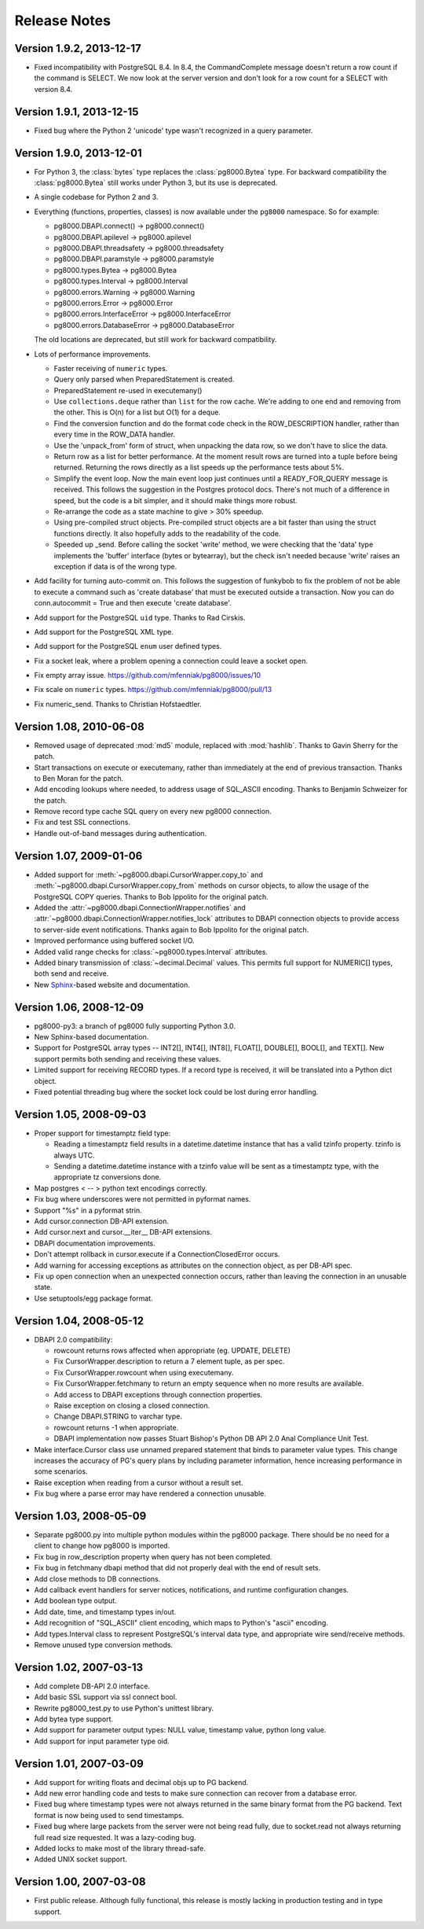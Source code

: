 Release Notes
=============

Version 1.9.2, 2013-12-17
-------------------------
- Fixed incompatibility with PostgreSQL 8.4. In 8.4, the CommandComplete
  message doesn't return a row count if the command is SELECT. We now look at
  the server version and don't look for a row count for a SELECT with version
  8.4.


Version 1.9.1, 2013-12-15
-------------------------
- Fixed bug where the Python 2 'unicode' type wasn't recognized in a query
  parameter.


Version 1.9.0, 2013-12-01
-------------------------
- For Python 3, the :class:`bytes` type replaces the :class:`pg8000.Bytea`
  type. For backward compatibility the :class:`pg8000.Bytea` still works under
  Python 3, but its use is deprecated.

- A single codebase for Python 2 and 3.

- Everything (functions, properties, classes) is now available under the
  ``pg8000`` namespace. So for example:

  - pg8000.DBAPI.connect() -> pg8000.connect()
  - pg8000.DBAPI.apilevel -> pg8000.apilevel
  - pg8000.DBAPI.threadsafety -> pg8000.threadsafety
  - pg8000.DBAPI.paramstyle -> pg8000.paramstyle
  - pg8000.types.Bytea -> pg8000.Bytea
  - pg8000.types.Interval -> pg8000.Interval
  - pg8000.errors.Warning -> pg8000.Warning
  - pg8000.errors.Error -> pg8000.Error
  - pg8000.errors.InterfaceError -> pg8000.InterfaceError
  - pg8000.errors.DatabaseError -> pg8000.DatabaseError

  The old locations are deprecated, but still work for backward compatibility.

- Lots of performance improvements.

  - Faster receiving of ``numeric`` types.
  - Query only parsed when PreparedStatement is created.
  - PreparedStatement re-used in executemany()
  - Use ``collections.deque`` rather than ``list`` for the row cache. We're
    adding to one end and removing from the other. This is O(n) for a list but
    O(1) for a deque.
  - Find the conversion function and do the format code check in the
    ROW_DESCRIPTION handler, rather than every time in the ROW_DATA handler.
  - Use the 'unpack_from' form of struct, when unpacking the data row, so we
    don't have to slice the data.
  - Return row as a list for better performance. At the moment result rows are
    turned into a tuple before being returned. Returning the rows directly as a
    list speeds up the performance tests about 5%.
  - Simplify the event loop. Now the main event loop just continues until a
    READY_FOR_QUERY message is received. This follows the suggestion in the
    Postgres protocol docs. There's not much of a difference in speed, but the
    code is a bit simpler, and it should make things more robust.
  - Re-arrange the code as a state machine to give > 30% speedup.
  - Using pre-compiled struct objects. Pre-compiled struct objects are a bit
    faster than using the struct functions directly. It also hopefully adds to
    the readability of the code.
  - Speeded up _send. Before calling the socket 'write' method, we were
    checking that the 'data' type implements the 'buffer' interface (bytes or
    bytearray), but the check isn't needed because 'write' raises an exception
    if data is of the wrong type.


- Add facility for turning auto-commit on. This follows the suggestion of
  funkybob to fix the problem of not be able to execute a command such as
  'create database' that must be executed outside a transaction. Now you can do
  conn.autocommit = True and then execute 'create database'.

- Add support for the PostgreSQL ``uid`` type. Thanks to Rad Cirskis.

- Add support for the PostgreSQL XML type.

- Add support for the PostgreSQL ``enum`` user defined types.

- Fix a socket leak, where a problem opening a connection could leave a socket
  open.

- Fix empty array issue. https://github.com/mfenniak/pg8000/issues/10

- Fix scale on ``numeric`` types. https://github.com/mfenniak/pg8000/pull/13

- Fix numeric_send. Thanks to Christian Hofstaedtler.


Version 1.08, 2010-06-08
------------------------

- Removed usage of deprecated :mod:`md5` module, replaced with :mod:`hashlib`.
  Thanks to Gavin Sherry for the patch.

- Start transactions on execute or executemany, rather than immediately at the
  end of previous transaction.  Thanks to Ben Moran for the patch.

- Add encoding lookups where needed, to address usage of SQL_ASCII encoding.
  Thanks to Benjamin Schweizer for the patch.

- Remove record type cache SQL query on every new pg8000 connection.

- Fix and test SSL connections.

- Handle out-of-band messages during authentication.


Version 1.07, 2009-01-06
------------------------

- Added support for :meth:`~pg8000.dbapi.CursorWrapper.copy_to` and
  :meth:`~pg8000.dbapi.CursorWrapper.copy_from` methods on cursor objects, to
  allow the usage of the PostgreSQL COPY queries.  Thanks to Bob Ippolito for
  the original patch.

- Added the :attr:`~pg8000.dbapi.ConnectionWrapper.notifies` and
  :attr:`~pg8000.dbapi.ConnectionWrapper.notifies_lock` attributes to DBAPI
  connection objects to provide access to server-side event notifications.
  Thanks again to Bob Ippolito for the original patch.

- Improved performance using buffered socket I/O.

- Added valid range checks for :class:`~pg8000.types.Interval` attributes.

- Added binary transmission of :class:`~decimal.Decimal` values.  This permits
  full support for NUMERIC[] types, both send and receive.

- New `Sphinx <http://sphinx.pocoo.org/>`_-based website and documentation.


Version 1.06, 2008-12-09
------------------------

- pg8000-py3: a branch of pg8000 fully supporting Python 3.0.

- New Sphinx-based documentation.

- Support for PostgreSQL array types -- INT2[], INT4[], INT8[], FLOAT[],
  DOUBLE[], BOOL[], and TEXT[].  New support permits both sending and
  receiving these values.

- Limited support for receiving RECORD types.  If a record type is received,
  it will be translated into a Python dict object.

- Fixed potential threading bug where the socket lock could be lost during 
  error handling.


Version 1.05, 2008-09-03
------------------------

- Proper support for timestamptz field type:

  - Reading a timestamptz field results in a datetime.datetime instance that
    has a valid tzinfo property.  tzinfo is always UTC.

  - Sending a datetime.datetime instance with a tzinfo value will be
    sent as a timestamptz type, with the appropriate tz conversions done.

- Map postgres < -- > python text encodings correctly.

- Fix bug where underscores were not permitted in pyformat names.

- Support "%s" in a pyformat strin.

- Add cursor.connection DB-API extension.

- Add cursor.next and cursor.__iter__ DB-API extensions.

- DBAPI documentation improvements.

- Don't attempt rollback in cursor.execute if a ConnectionClosedError occurs.

- Add warning for accessing exceptions as attributes on the connection object,
  as per DB-API spec.

- Fix up open connection when an unexpected connection occurs, rather than
  leaving the connection in an unusable state.

- Use setuptools/egg package format.


Version 1.04, 2008-05-12
------------------------

- DBAPI 2.0 compatibility:

  - rowcount returns rows affected when appropriate (eg. UPDATE, DELETE)

  - Fix CursorWrapper.description to return a 7 element tuple, as per spec.

  - Fix CursorWrapper.rowcount when using executemany.

  - Fix CursorWrapper.fetchmany to return an empty sequence when no more
    results are available.

  - Add access to DBAPI exceptions through connection properties.

  - Raise exception on closing a closed connection.

  - Change DBAPI.STRING to varchar type.

  - rowcount returns -1 when appropriate.

  - DBAPI implementation now passes Stuart Bishop's Python DB API 2.0 Anal
    Compliance Unit Test.

- Make interface.Cursor class use unnamed prepared statement that binds to
  parameter value types.  This change increases the accuracy of PG's query
  plans by including parameter information, hence increasing performance in
  some scenarios.

- Raise exception when reading from a cursor without a result set.

- Fix bug where a parse error may have rendered a connection unusable.


Version 1.03, 2008-05-09
------------------------

- Separate pg8000.py into multiple python modules within the pg8000 package.
  There should be no need for a client to change how pg8000 is imported.

- Fix bug in row_description property when query has not been completed.

- Fix bug in fetchmany dbapi method that did not properly deal with the end of
  result sets.

- Add close methods to DB connections.

- Add callback event handlers for server notices, notifications, and runtime
  configuration changes.

- Add boolean type output.

- Add date, time, and timestamp types in/out.

- Add recognition of "SQL_ASCII" client encoding, which maps to Python's
  "ascii" encoding.

- Add types.Interval class to represent PostgreSQL's interval data type, and
  appropriate wire send/receive methods.

- Remove unused type conversion methods.


Version 1.02, 2007-03-13
------------------------

- Add complete DB-API 2.0 interface.

- Add basic SSL support via ssl connect bool.

- Rewrite pg8000_test.py to use Python's unittest library.

- Add bytea type support.

- Add support for parameter output types: NULL value, timestamp value, python
  long value.

- Add support for input parameter type oid.


Version 1.01, 2007-03-09
------------------------

- Add support for writing floats and decimal objs up to PG backend.

- Add new error handling code and tests to make sure connection can recover
  from a database error.

- Fixed bug where timestamp types were not always returned in the same binary
  format from the PG backend.  Text format is now being used to send
  timestamps.

- Fixed bug where large packets from the server were not being read fully, due
  to socket.read not always returning full read size requested.  It was a
  lazy-coding bug.

- Added locks to make most of the library thread-safe.

- Added UNIX socket support.


Version 1.00, 2007-03-08
------------------------

- First public release.  Although fully functional, this release is mostly
  lacking in production testing and in type support.

